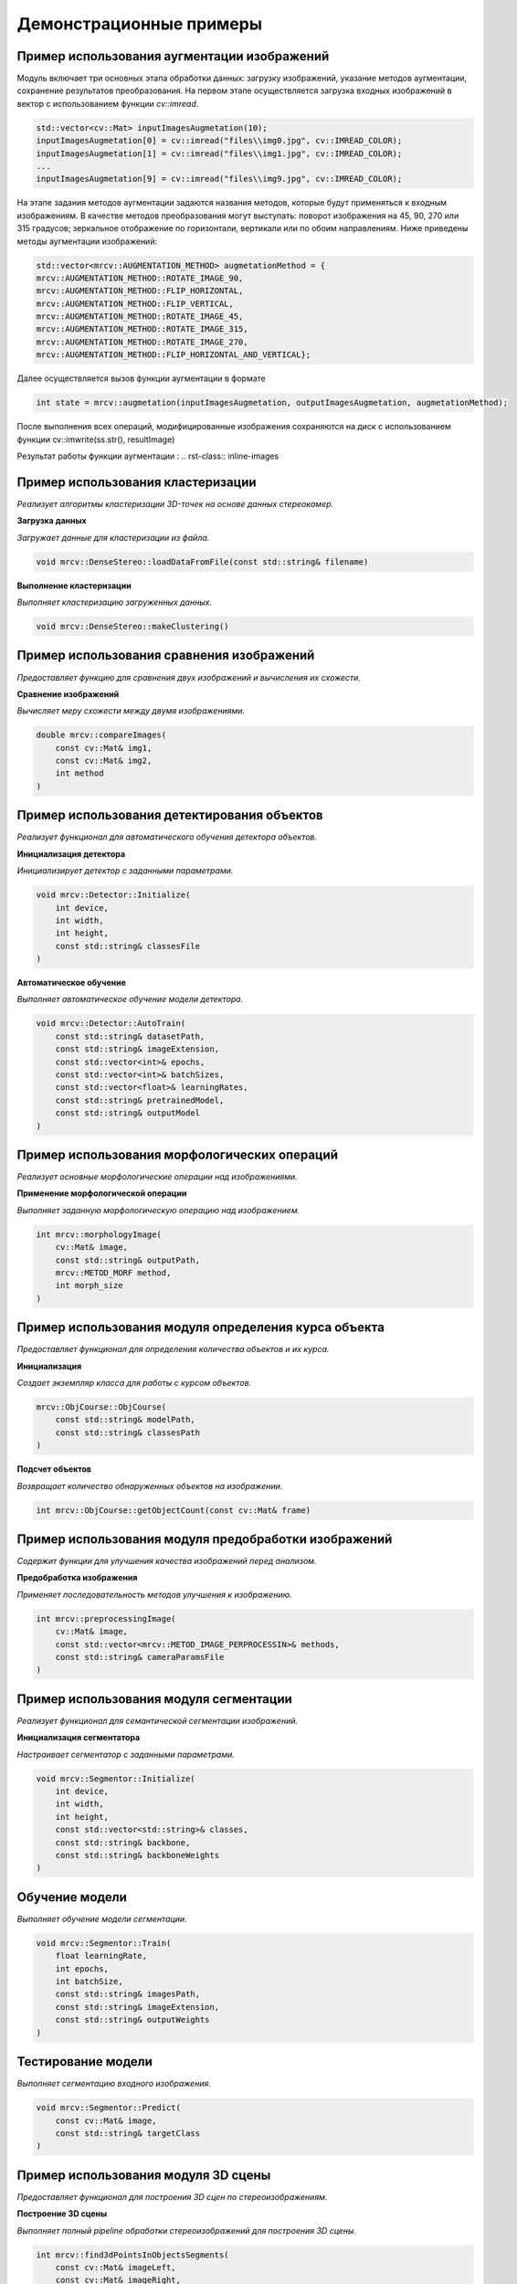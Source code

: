 Демонстрационные примеры
========================

Пример использования аугментации изображений 
~~~~~~~~~~~~~~~~~~~~~~~~~~~~~~~~~~~~~~~~~~~~

Модуль включает три основных этапа обработки данных: загрузку изображений, указание методов аугментации, сохранение результатов преобразования.
На первом этапе осуществляется загрузка входных изображений в вектор с использованием функции `cv::imread`.


.. code-block:: cpp

    std::vector<cv::Mat> inputImagesAugmetation(10);
    inputImagesAugmetation[0] = cv::imread("files\\img0.jpg", cv::IMREAD_COLOR);
    inputImagesAugmetation[1] = cv::imread("files\\img1.jpg", cv::IMREAD_COLOR);
    ...
    inputImagesAugmetation[9] = cv::imread("files\\img9.jpg", cv::IMREAD_COLOR);

На этапе задания методов аугментации задаются названия методов, которые будут применяться к входным изображениям. В качестве методов преобразования могут выступать: поворот изображения на 45, 90, 270 или 315 градусов; зеркальное отображение по горизонтали, вертикали или по обоим направлениям.
Ниже приведены методы аугментации изображений:

.. code-block:: cpp

    std::vector<mrcv::AUGMENTATION_METHOD> augmetationMethod = {
    mrcv::AUGMENTATION_METHOD::ROTATE_IMAGE_90,
    mrcv::AUGMENTATION_METHOD::FLIP_HORIZONTAL,
    mrcv::AUGMENTATION_METHOD::FLIP_VERTICAL,
    mrcv::AUGMENTATION_METHOD::ROTATE_IMAGE_45,
    mrcv::AUGMENTATION_METHOD::ROTATE_IMAGE_315,
    mrcv::AUGMENTATION_METHOD::ROTATE_IMAGE_270,
    mrcv::AUGMENTATION_METHOD::FLIP_HORIZONTAL_AND_VERTICAL};

Далее осуществляется вызов функции аугментации в формате

.. code-block:: cpp

    int state = mrcv::augmetation(inputImagesAugmetation, outputImagesAugmetation, augmetationMethod);

После выполнения всех операций, модифицированные изображения сохраняются на диск с использованием функции cv::imwrite(ss.str(), resultImage)

Результат работы функции аугментации :
.. rst-class:: inline-images

.. image:: /_static/augmentation1.jpg
   :alt: Пример результата обработки
   :width: 200px

.. image:: /_static/augmentation2.jpg
   :alt: Пример результата обработки
   :width: 200px

.. image:: /_static/augmentation3.jpg
   :alt: Пример результата обработки
   :width: 200px


Пример использования кластеризации
~~~~~~~~~~~~~~~~~~~~~~~~~~~~~~~~~~

*Реализует алгоритмы кластеризации 3D-точек на основе данных стереокамер.*

**Загрузка данных**

*Загружает данные для кластеризации из файла.*

.. code-block:: cpp

    void mrcv::DenseStereo::loadDataFromFile(const std::string& filename)

**Выполнение кластеризации**

*Выполняет кластеризацию загруженных данных.*

.. code-block:: cpp

    void mrcv::DenseStereo::makeClustering()

Пример использования сравнения изображений
~~~~~~~~~~~~~~~~~~~~~~~~~~~~~~~~~~~~~~~~~~

*Предоставляет функцию для сравнения двух изображений и вычисления их схожести.*

**Сравнение изображений**

*Вычисляет меру схожести между двумя изображениями.*

.. code-block:: cpp

    double mrcv::compareImages(
        const cv::Mat& img1,
        const cv::Mat& img2,
        int method
    )

Пример использования детектирования объектов
~~~~~~~~~~~~~~~~~~~~~~~~~~~~~~~~~~~~~~~~~~~~

*Реализует функционал для автоматического обучения детектора объектов.*

**Инициализация детектора**

*Инициализирует детектор с заданными параметрами.*

.. code-block:: cpp

    void mrcv::Detector::Initialize(
        int device,
        int width,
        int height,
        const std::string& classesFile
    )

**Автоматическое обучение**

*Выполняет автоматическое обучение модели детектора.*

.. code-block:: cpp

    void mrcv::Detector::AutoTrain(
        const std::string& datasetPath,
        const std::string& imageExtension,
        const std::vector<int>& epochs,
        const std::vector<int>& batchSizes,
        const std::vector<float>& learningRates,
        const std::string& pretrainedModel,
        const std::string& outputModel
    )

Пример использования морфологических операций
~~~~~~~~~~~~~~~~~~~~~~~~~~~~~~~~~~~~~~~~~~~~~

*Реализует основные морфологические операции над изображениями.*

**Применение морфологической операции**

*Выполняет заданную морфологическую операцию над изображением.*

.. code-block:: cpp

    int mrcv::morphologyImage(
        cv::Mat& image,
        const std::string& outputPath,
        mrcv::METOD_MORF method,
        int morph_size
    )

Пример использования модуля определения курса объекта
~~~~~~~~~~~~~~~~~~~~~~~~~~~~~~~~~~~~~~~~~~~~~~~~~~~~~

*Предоставляет функционал для определения количества объектов и их курса.*

**Инициализация**

*Создает экземпляр класса для работы с курсом объектов.*

.. code-block:: cpp

    mrcv::ObjCourse::ObjCourse(
        const std::string& modelPath,
        const std::string& classesPath
    )

**Подсчет объектов**

*Возвращает количество обнаруженных объектов на изображении.*

.. code-block:: cpp

    int mrcv::ObjCourse::getObjectCount(const cv::Mat& frame)

Пример использования модуля предобработки изображений
~~~~~~~~~~~~~~~~~~~~~~~~~~~~~~~~~~~~~~~~~~~~~~~~~~~~~

*Содержит функции для улучшения качества изображений перед анализом.*

**Предобработка изображения**

*Применяет последовательность методов улучшения к изображению.*

.. code-block:: cpp

    int mrcv::preprocessingImage(
        cv::Mat& image,
        const std::vector<mrcv::METOD_IMAGE_PERPROCESSIN>& methods,
        const std::string& cameraParamsFile
    )

Пример использования модуля сегментации
~~~~~~~~~~~~~~~~~~~~~~~~~~~~~~~~~~~~~~~

*Реализует функционал для семантической сегментации изображений.*

**Инициализация сегментатора**

*Настраивает сегментатор с заданными параметрами.*

.. code-block:: cpp

    void mrcv::Segmentor::Initialize(
        int device,
        int width,
        int height,
        const std::vector<std::string>& classes,
        const std::string& backbone,
        const std::string& backboneWeights
    )

Обучение модели
~~~~~~~~~~~~~~~
*Выполняет обучение модели сегментации.*

.. code-block:: cpp

    void mrcv::Segmentor::Train(
        float learningRate,
        int epochs,
        int batchSize,
        const std::string& imagesPath,
        const std::string& imageExtension,
        const std::string& outputWeights
    )

Тестирование модели
~~~~~~~~~~~~~~~~~~~
*Выполняет сегментацию входного изображения.*

.. code-block:: cpp

    void mrcv::Segmentor::Predict(
        const cv::Mat& image,
        const std::string& targetClass
    )

Пример использования модуля 3D сцены
~~~~~~~~~~~~~~~~~~~~~~~~~~~~~~~~~~~~

*Предоставляет функционал для построения 3D сцен по стереоизображениям.*

**Построение 3D сцены**

*Выполняет полный pipeline обработки стереоизображений для построения 3D сцены.*

.. code-block:: cpp

    int mrcv::find3dPointsInObjectsSegments(
        const cv::Mat& imageLeft,
        const cv::Mat& imageRight,
        const mrcv::cameraStereoParameters& cameraParams,
        cv::Mat& imageLeftRemap,
        cv::Mat& imageRightRemap,
        mrcv::settingsMetodDisparity& disparitySettings,
        cv::Mat& disparityMap,
        mrcv::pointsData& points3D,
        std::vector<cv::Mat>& replyMasks,
        cv::Mat& outputImage,
        cv::Mat& output3dScene,
        const mrcv::parameters3dSceene& sceneParams,
        const std::string& modelPath,
        const std::string& classesPath,
        int limitPoints = 8000,
        const std::vector<double>& outlierArea = {...}
    )